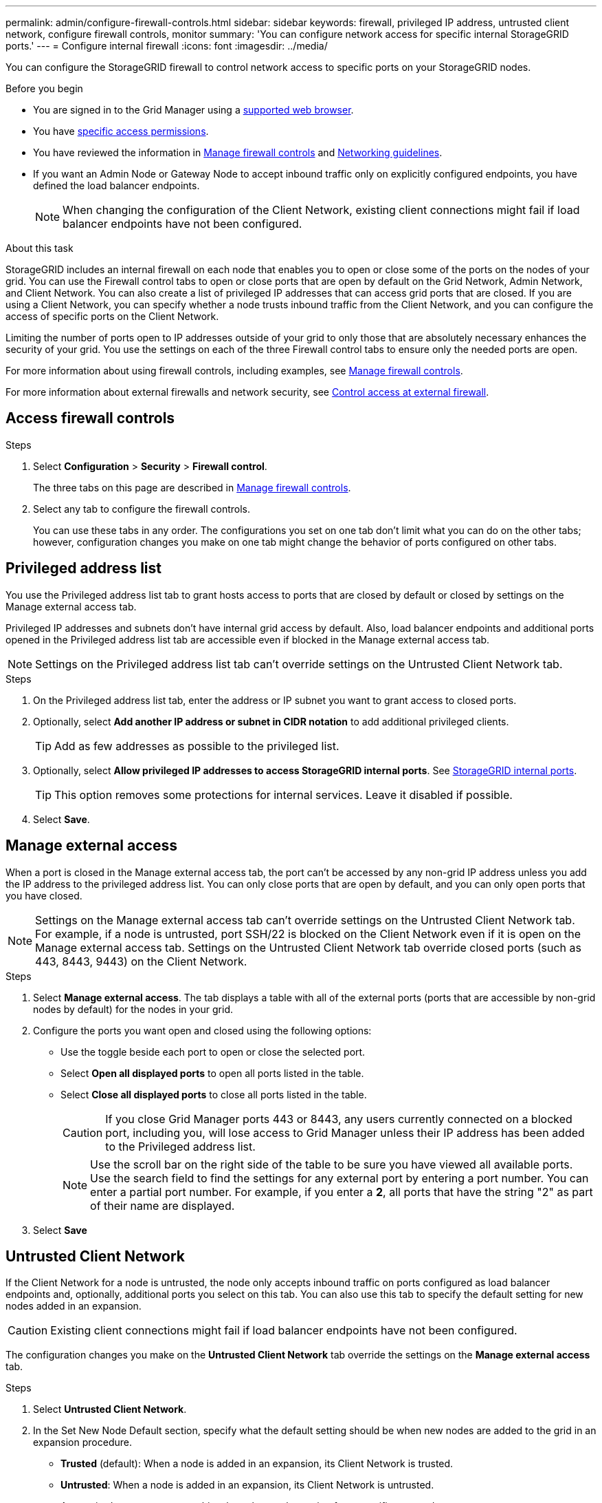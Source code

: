 ---
permalink: admin/configure-firewall-controls.html
sidebar: sidebar
keywords: firewall, privileged IP address, untrusted client network, configure firewall controls, monitor
summary: 'You can configure network access for specific internal StorageGRID ports.'
---
= Configure internal firewall
:icons: font
:imagesdir: ../media/

[.lead]
You can configure the StorageGRID firewall to control network access to specific ports on your StorageGRID nodes. 

.Before you begin

* You are signed in to the Grid Manager using a link:../admin/web-browser-requirements.html[supported web browser].
* You have link:../admin/admin-group-permissions.html[specific access permissions]. 
* You have reviewed the information in link:../admin/manage-firewall-controls.html[Manage firewall controls] and link:../network/index.html[Networking guidelines].

* If you want an Admin Node or Gateway Node to accept inbound traffic only on explicitly configured endpoints, you have defined the load balancer endpoints.
+
NOTE: When changing the configuration of the Client Network, existing client connections might fail if load balancer endpoints have not been configured.

.About this task

StorageGRID includes an internal firewall on each node that enables you to open or close some of the ports on the nodes of your grid. You can use the Firewall control tabs to open or close ports that are open by default on the Grid Network, Admin Network, and Client Network. You can also create a list of privileged IP addresses that can access grid ports that are closed. If you are using a Client Network, you can specify whether a node trusts inbound traffic from the Client Network, and you can configure the access of specific ports on the Client Network.

Limiting the number of ports open to IP addresses outside of your grid to only those that are absolutely necessary enhances the security of your grid. You use the settings on each of the three Firewall control tabs to ensure only the needed ports are open.

For more information about using firewall controls, including examples, see link:../admin/manage-firewall-controls.html[Manage firewall controls].

For more information about external firewalls and network security, see link:../admin/controlling-access-through-firewalls.html[Control access at external firewall].

[#Access-firewall-controls]
== Access firewall controls

.Steps

. Select *Configuration* > *Security* > *Firewall control*.
+
The three tabs on this page are described in link:../admin/manage-firewall-controls.html[Manage firewall controls].

. Select any tab to configure the firewall controls. 
+
You can use these tabs in any order. The configurations you set on one tab don't limit what you can do on the other tabs; however, configuration changes you make on one tab might change the behavior of ports configured on other tabs. 

== Privileged address list

You use the Privileged address list tab to grant hosts access to ports that are closed by default or closed by settings on the Manage external access tab.

Privileged IP addresses and subnets don't have internal grid access by default. Also, load balancer endpoints and additional ports opened in the Privileged address list tab are accessible even if blocked in the Manage external access tab.

NOTE: Settings on the Privileged address list tab can't override settings on the Untrusted Client Network tab. 

.Steps

. On the Privileged address list tab, enter the address or IP subnet you want to grant access to closed ports. 

. Optionally, select *Add another IP address or subnet in CIDR notation* to add additional privileged clients. 
+
TIP: Add as few addresses as possible to the privileged list.

. Optionally, select *Allow privileged IP addresses to access StorageGRID internal ports*. See link:../network/internal-grid-node-communications.html[StorageGRID internal ports]. 
+
TIP: This option removes some protections for internal services. Leave it disabled if possible.

. Select *Save*.


== Manage external access

When a port is closed in the Manage external access tab, the port can't be accessed by any non-grid IP address unless you add the IP address to the privileged address list. You can only close ports that are open by default, and you can only open ports that you have closed.

NOTE: Settings on the Manage external access tab can't override settings on the Untrusted Client Network tab. For example, if a node is untrusted, port SSH/22 is blocked on the Client Network even if it is open on the Manage external access tab. Settings on the Untrusted Client Network tab override closed ports (such as 443, 8443, 9443) on the Client Network.

.Steps

. Select *Manage external access*.
The tab displays a table with all of the external ports (ports that are accessible by non-grid nodes by default) for the nodes in your grid. 

. Configure the ports you want open and closed using the following options: 
* Use the toggle beside each port to open or close the selected port.
* Select *Open all displayed ports* to open all ports listed in the table. 
* Select *Close all displayed ports* to close all ports listed in the table.
+
CAUTION: If you close Grid Manager ports 443 or 8443, any users currently connected on a blocked port, including you, will lose access to Grid Manager unless their IP address has been added to the Privileged address list. 
+
NOTE: Use the scroll bar on the right side of the table to be sure you have viewed all available ports. Use the search field to find the settings for any external port by entering a port number. You can enter a partial port number. For example, if you enter a *2*, all ports that have the string "2" as part of their name are displayed.

. Select *Save*

== Untrusted Client Network

If the Client Network for a node is untrusted, the node only accepts inbound traffic on ports configured as load balancer endpoints and, optionally, additional ports you select on this tab. You can also use this tab to specify the default setting for new nodes added in an expansion. 

CAUTION: Existing client connections might fail if load balancer endpoints have not been configured. 

The configuration changes you make on the *Untrusted Client Network* tab override the settings on the *Manage external access* tab.

.Steps

. Select *Untrusted Client Network*.

. In the Set New Node Default section, specify what the default setting should be when new nodes are added to the grid in an expansion procedure.
+
* *Trusted* (default): When a node is added in an expansion, its Client Network is trusted.
* *Untrusted*: When a node is added in an expansion, its Client Network is untrusted.
+
As required, you can return to this tab to change the setting for a specific new node.
+
NOTE: This setting does not affect the existing nodes in your StorageGRID system.

. Use the following options to select the nodes that should allow client connections only on explicitly configured load balancer endpoints or additional selected ports:

* Select *Untrust on displayed nodes* to add all nodes displayed in the table to the Untrusted Client Network list.  
* Select *Trust on displayed nodes* to remove all nodes displayed in the table from the Untrusted Client Network list.
* Use the toggle beside each node to set the Client Network as Trusted or Untrusted for the selected node.  
+
For example, you could select *Untrust on displayed nodes* to add all nodes to the Untrusted Client Network list and then use the toggle besides an individual node to add that single node to the Trusted Client Network list.
+
NOTE: Use the scroll bar on the right side of the table to be sure you have viewed all available nodes. Use the search field to find the settings for any node by entering the node name. You can enter a partial name. For example, if you enter a *GW*, all nodes that have the string "GW" as part of their name are displayed. 

. Select *Save*.
+
The new firewall settings are immediately applied and enforced. Existing client connections might fail if load balancer endpoints have not been configured.